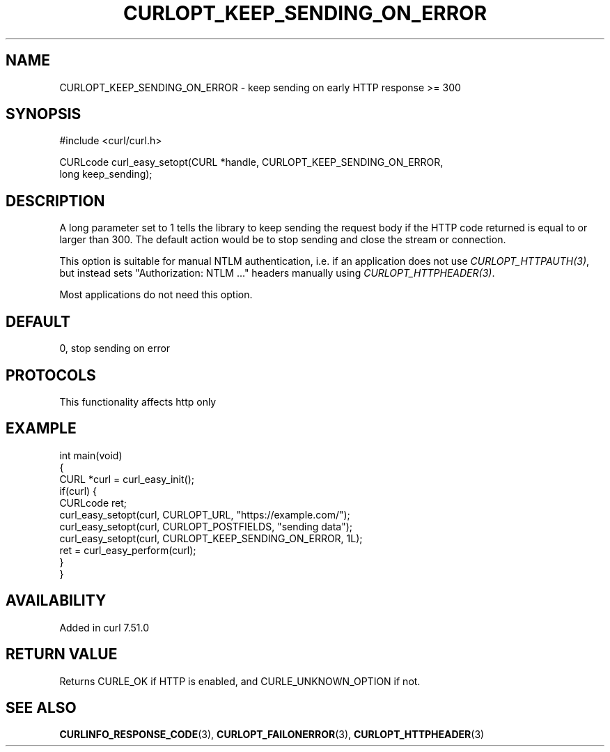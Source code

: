 .\" generated by cd2nroff 0.1 from CURLOPT_KEEP_SENDING_ON_ERROR.md
.TH CURLOPT_KEEP_SENDING_ON_ERROR 3 "2025-04-16" libcurl
.SH NAME
CURLOPT_KEEP_SENDING_ON_ERROR \- keep sending on early HTTP response >= 300
.SH SYNOPSIS
.nf
#include <curl/curl.h>

CURLcode curl_easy_setopt(CURL *handle, CURLOPT_KEEP_SENDING_ON_ERROR,
                          long keep_sending);
.fi
.SH DESCRIPTION
A long parameter set to 1 tells the library to keep sending the request body
if the HTTP code returned is equal to or larger than 300. The default action
would be to stop sending and close the stream or connection.

This option is suitable for manual NTLM authentication, i.e. if an application
does not use \fICURLOPT_HTTPAUTH(3)\fP, but instead sets "Authorization: NTLM ..."
headers manually using \fICURLOPT_HTTPHEADER(3)\fP.

Most applications do not need this option.
.SH DEFAULT
0, stop sending on error
.SH PROTOCOLS
This functionality affects http only
.SH EXAMPLE
.nf
int main(void)
{
  CURL *curl = curl_easy_init();
  if(curl) {
    CURLcode ret;
    curl_easy_setopt(curl, CURLOPT_URL, "https://example.com/");
    curl_easy_setopt(curl, CURLOPT_POSTFIELDS, "sending data");
    curl_easy_setopt(curl, CURLOPT_KEEP_SENDING_ON_ERROR, 1L);
    ret = curl_easy_perform(curl);
  }
}
.fi
.SH AVAILABILITY
Added in curl 7.51.0
.SH RETURN VALUE
Returns CURLE_OK if HTTP is enabled, and CURLE_UNKNOWN_OPTION if not.
.SH SEE ALSO
.BR CURLINFO_RESPONSE_CODE (3),
.BR CURLOPT_FAILONERROR (3),
.BR CURLOPT_HTTPHEADER (3)
